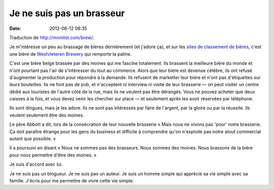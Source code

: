 Je ne suis pas un brasseur
##########################
:date: 2012-06-12 08:35

Traduction de http://mnmlist.com/brew/.

Je m'intéresse un peu au brassage de bières dernièrement (et j'adore ça), et
sur les `sites de classement <http://beeradvocate.com/lists/top>`_ `de bières
<http://www.ratebeer.com/>`_, c'est une bière de `Westvleteren Brewery
<http://en.wikipedia.org/wiki/Westvleteren_Brewery>`_ qui remporte la palme.

C'est une bière belge brassée par des moines qui me fascine totalement. Ils
brassent la meilleure bière du monde et n'ont pourtant pas l'air de
s'intéresser du tout au commerce. Alors que leur bière est devenue célèbre, ils
ont refusé d'augmenter la production pour répondre à la demande. Ils refusent
de marketter leur bière et n'ont pas d'étiquettes sur leurs bouteilles. Ils ne
font pas de pub, et n'acceptent ni interview ni visite de leur brasserie — on
peut visiter un centre dédié aux touristes de l'autre côté de la rue, mais ils
ne veulent pas être dérangés. Vous ne pouvez acheter que deux caisses à la
fois, et vous devez venir les chercher sur place — et seulement après les avoir
réservées par téléphone.

Ils sont dingues, mais je les adore. Ils ne sont pas intéressés par faire de
l'argent, par la gloire ou par la réussite. Ils veulent seulement être des
moines.

Le père Abbott a dit, lors de la consécration de leur nouvelle brasserie « Mais
nous ne vivons pas 'pour' notre brasserie. Ça doit paraître étrange pour les
gens du business et difficile à comprendre qu'on n'exploite pas notre atout
commercial autant que possible. »

Il a poursuivi en disant « Nous ne sommes pas des brasseurs. Nous sommes des
moines. Nous brassons de la bière pour nous permettre d'être des moines. »

Je suis d'accord avec lui.

Je ne suis pas un blogueur. Je ne suis pas un auteur. Je suis un homme simple
qui apprécie sa vie simple avec sa famille. J'écris pour me permettre de vivre
cette vie simple.
